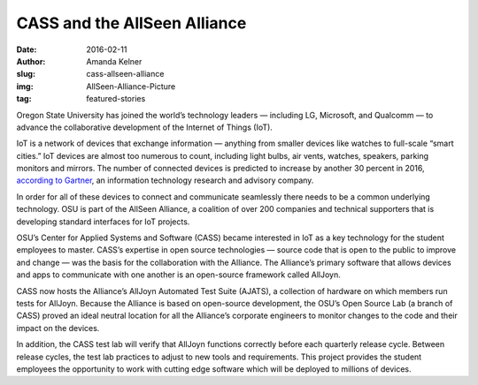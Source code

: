 CASS and the AllSeen Alliance
=============================
:date: 2016-02-11
:author: Amanda Kelner
:slug: cass-allseen-alliance
:img: AllSeen-Alliance-Picture
:tag: featured-stories

Oregon State University has joined the world’s technology leaders — including
LG, Microsoft, and Qualcomm — to advance the collaborative development of the
Internet of Things (IoT).

IoT is a network of devices that exchange information — anything from
smaller devices like watches to full-scale “smart cities.” IoT devices are
almost too numerous to count, including light bulbs, air vents, watches,
speakers, parking monitors and mirrors. The number of connected devices is
predicted to increase by another 30 percent in 2016, `according to Gartner`_, an
information technology research and advisory company.

In order for all of these devices to connect and communicate seamlessly there
needs to be a common underlying technology. OSU is part of the AllSeen Alliance,
a coalition of over 200 companies and technical supporters that is developing
standard interfaces for IoT projects.

OSU’s Center for Applied Systems and Software (CASS) became interested in IoT as
a key technology for the student employees to master. CASS’s expertise in open
source technologies — source code that is open to the public to improve and
change — was the basis for the collaboration with the Alliance. The Alliance’s
primary software that allows devices and apps to communicate with one another is
an open-source framework called AllJoyn.

CASS now hosts the Alliance’s AllJoyn Automated Test Suite (AJATS), a collection
of hardware on which members run tests for AllJoyn. Because the Alliance is
based on open-source development, the OSU’s Open Source Lab (a branch of CASS)
proved an ideal neutral location for all the Alliance’s corporate engineers to
monitor changes to the code and their impact on the devices.

In addition, the CASS test lab will verify that AllJoyn functions correctly
before each quarterly release cycle. Between release cycles, the test lab
practices to adjust to new tools and requirements. This project provides the
student employees the opportunity to work with cutting edge software which will
be deployed to millions of devices.

.. _according to Gartner: http://www.gartner.com/newsroom/id/3165317
